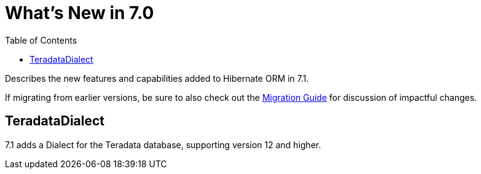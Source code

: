 = What's New in 7.0
:toc:
:toclevels: 4
:docsBase: https://docs.jboss.org/hibernate/orm
:versionDocBase: {docsBase}/7.1
:userGuideBase: {versionDocBase}/userguide/html_single/Hibernate_User_Guide.html
:migrationGuide: {versionDocBase}/migration-guide/migration-guide.html

Describes the new features and capabilities added to Hibernate ORM in 7.1.

If migrating from earlier versions, be sure to also check out the link:{migrationGuide}[Migration Guide] for discussion of impactful changes.

[[Teradata]]
== TeradataDialect

7.1 adds a Dialect for the Teradata database, supporting version 12 and higher.